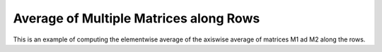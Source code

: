Average of Multiple Matrices along Rows
==============================================

This is an example of computing the elementwise average of the axiswise average 
of matrices M1 ad M2 along the rows.

.. jupyter-execute::
  ../../../../omtools/examples/valid/ex_average_multiple_matrix_along1.py


.. embed-n2 ::
  ../omtools/examples/valid/ex_average_multiple_matrix_along1.py